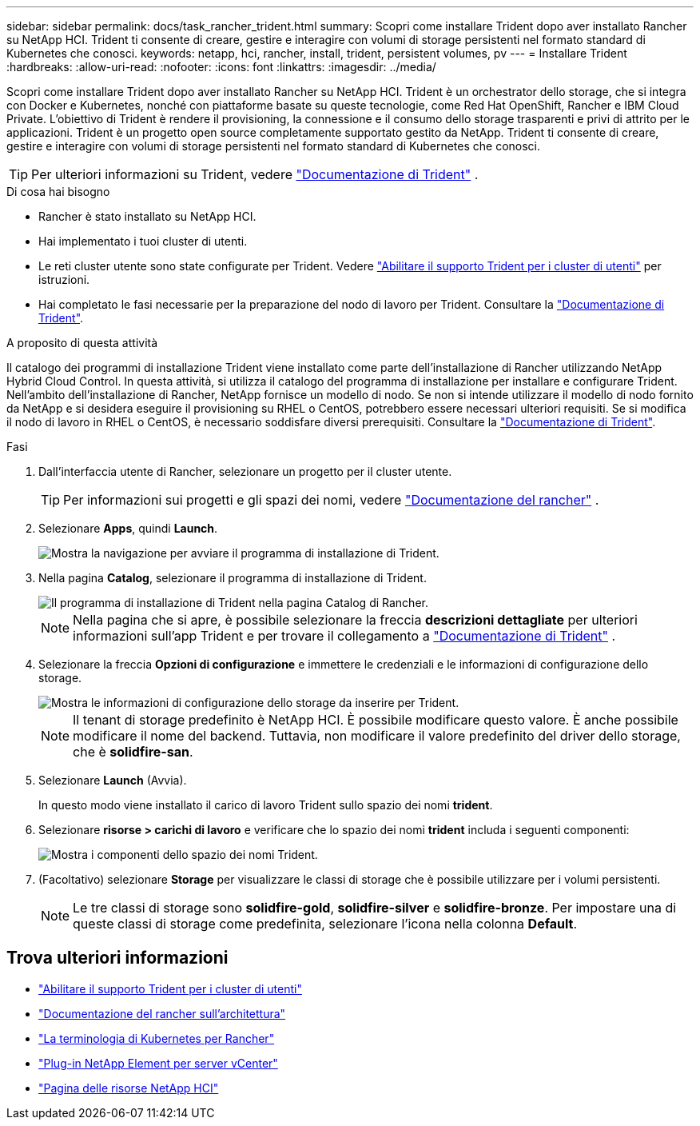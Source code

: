 ---
sidebar: sidebar 
permalink: docs/task_rancher_trident.html 
summary: Scopri come installare Trident dopo aver installato Rancher su NetApp HCI. Trident ti consente di creare, gestire e interagire con volumi di storage persistenti nel formato standard di Kubernetes che conosci. 
keywords: netapp, hci, rancher, install, trident, persistent volumes, pv 
---
= Installare Trident
:hardbreaks:
:allow-uri-read: 
:nofooter: 
:icons: font
:linkattrs: 
:imagesdir: ../media/


[role="lead"]
Scopri come installare Trident dopo aver installato Rancher su NetApp HCI. Trident è un orchestrator dello storage, che si integra con Docker e Kubernetes, nonché con piattaforme basate su queste tecnologie, come Red Hat OpenShift, Rancher e IBM Cloud Private. L'obiettivo di Trident è rendere il provisioning, la connessione e il consumo dello storage trasparenti e privi di attrito per le applicazioni. Trident è un progetto open source completamente supportato gestito da NetApp. Trident ti consente di creare, gestire e interagire con volumi di storage persistenti nel formato standard di Kubernetes che conosci.


TIP: Per ulteriori informazioni su Trident, vedere https://netapp-trident.readthedocs.io/en/stable-v20.10/introduction.html["Documentazione di Trident"^] .

.Di cosa hai bisogno
* Rancher è stato installato su NetApp HCI.
* Hai implementato i tuoi cluster di utenti.
* Le reti cluster utente sono state configurate per Trident. Vedere link:task_trident_configure_networking.html["Abilitare il supporto Trident per i cluster di utenti"] per istruzioni.
* Hai completato le fasi necessarie per la preparazione del nodo di lavoro per Trident. Consultare la https://netapp-trident.readthedocs.io/en/stable-v20.10/kubernetes/operations/tasks/worker.html["Documentazione di Trident"^].


.A proposito di questa attività
Il catalogo dei programmi di installazione Trident viene installato come parte dell'installazione di Rancher utilizzando NetApp Hybrid Cloud Control. In questa attività, si utilizza il catalogo del programma di installazione per installare e configurare Trident. Nell'ambito dell'installazione di Rancher, NetApp fornisce un modello di nodo. Se non si intende utilizzare il modello di nodo fornito da NetApp e si desidera eseguire il provisioning su RHEL o CentOS, potrebbero essere necessari ulteriori requisiti. Se si modifica il nodo di lavoro in RHEL o CentOS, è necessario soddisfare diversi prerequisiti. Consultare la https://netapp-trident.readthedocs.io/en/stable-v20.10/kubernetes/operations/tasks/worker.html["Documentazione di Trident"^].

.Fasi
. Dall'interfaccia utente di Rancher, selezionare un progetto per il cluster utente.
+

TIP: Per informazioni sui progetti e gli spazi dei nomi, vedere https://rancher.com/docs/rancher/v2.x/en/cluster-admin/projects-and-namespaces/["Documentazione del rancher"^] .

. Selezionare *Apps*, quindi *Launch*.
+
image::rancher-install-trident.jpg[Mostra la navigazione per avviare il programma di installazione di Trident.]

. Nella pagina *Catalog*, selezionare il programma di installazione di Trident.
+
image::rancher-trident.jpg[Il programma di installazione di Trident nella pagina Catalog di Rancher.]

+

NOTE: Nella pagina che si apre, è possibile selezionare la freccia *descrizioni dettagliate* per ulteriori informazioni sull'app Trident e per trovare il collegamento a https://netapp-trident.readthedocs.io/en/stable-v20.10/introduction.html["Documentazione di Trident"^] .

. Selezionare la freccia *Opzioni di configurazione* e immettere le credenziali e le informazioni di configurazione dello storage.
+
image::rancher-trident-config.jpg[Mostra le informazioni di configurazione dello storage da inserire per Trident.]

+

NOTE: Il tenant di storage predefinito è NetApp HCI. È possibile modificare questo valore. È anche possibile modificare il nome del backend. Tuttavia, non modificare il valore predefinito del driver dello storage, che è *solidfire-san*.

. Selezionare *Launch* (Avvia).
+
In questo modo viene installato il carico di lavoro Trident sullo spazio dei nomi *trident*.

. Selezionare *risorse > carichi di lavoro* e verificare che lo spazio dei nomi *trident* includa i seguenti componenti:
+
image::rancher-trident-workload.jpg[Mostra i componenti dello spazio dei nomi Trident.]

. (Facoltativo) selezionare *Storage* per visualizzare le classi di storage che è possibile utilizzare per i volumi persistenti.
+

NOTE: Le tre classi di storage sono *solidfire-gold*, *solidfire-silver* e *solidfire-bronze*. Per impostare una di queste classi di storage come predefinita, selezionare l'icona nella colonna *Default*.



[discrete]
== Trova ulteriori informazioni

* link:task_trident_configure_networking.html["Abilitare il supporto Trident per i cluster di utenti"]
* https://rancher.com/docs/rancher/v2.x/en/overview/architecture/["Documentazione del rancher sull'architettura"^]
* https://rancher.com/docs/rancher/v2.x/en/overview/concepts/["La terminologia di Kubernetes per Rancher"^]
* https://docs.netapp.com/us-en/vcp/index.html["Plug-in NetApp Element per server vCenter"^]
* https://www.netapp.com/us/documentation/hci.aspx["Pagina delle risorse NetApp HCI"^]


